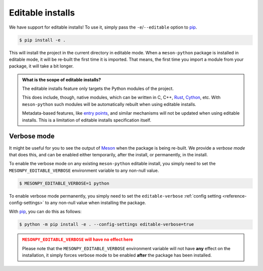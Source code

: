 .. SPDX-FileCopyrightText: 2023 The meson-python developers
..
.. SPDX-License-Identifier: MIT

.. _how-to-guides-editable-installs:

*****************
Editable installs
*****************

We have support for editable installs! To use it, simply pass the
``-e``/``--editable`` option to pip_.


.. code-block:: console

   $ pip install -e .


This will install the project in the current directory in editable mode. When a
``meson-python`` package is installed in editable mode, it will be re-built the
first time it is imported. That means, the first time you import a module from
your package, it will take a bit longer.


.. admonition:: What is the scope of editable installs?
   :class: seealso

   The editable installs feature only targets the Python modules of the project.

   This does include, though, native modules, which can be written in C, C++,
   Rust_, Cython_, etc. With ``meson-python`` such modules will be
   automatically rebuilt when using editable installs.

   Metadata-based features, like `entry points`_, and similar mechanisms will
   not be updated when using editable installs. This is a limitation of editable
   installs specification itself.


.. _how-to-guides-editable-installs-verbose:

Verbose mode
============

It might be useful for you to see the output of Meson_ when the package is being
re-built. We provide a *verbose mode* that does this, and can be enabled either
temporarily, after the install, or permanently, in the install.


To enable the verbose mode on any existing ``meson-python`` editable install,
you simply need to set the ``MESONPY_EDITABLE_VERBOSE`` environment variable
to any non-null value.


.. code-block:: console

   $ MESONPY_EDITABLE_VERBOSE=1 python


To enable verbose mode permanently, you simply need to set the
``editable-verbose`` :ref:`config setting <reference-config-settings>` to any
non-null value when installing the package.

With pip_, you can do this as follows:


.. code-block:: console

   $ python -m pip install -e . --config-settings editable-verbose=true


.. admonition:: ``MESONPY_EDITABLE_VERBOSE`` will have no effect here
   :class: attention

   Please note that the ``MESONPY_EDITABLE_VERBOSE`` environment variable will
   not have **any** effect on the installation, it simply forces verbose mode to
   be enabled **after** the package has been installed.


.. _pip: https://github.com/pypa/pip
.. _Rust: https://www.rust-lang.org/
.. _Cython: https://github.com/cython/cython
.. _entry points: https://packaging.python.org/en/latest/specifications/entry-points/
.. _Meson: https://github.com/mesonbuild/meson
